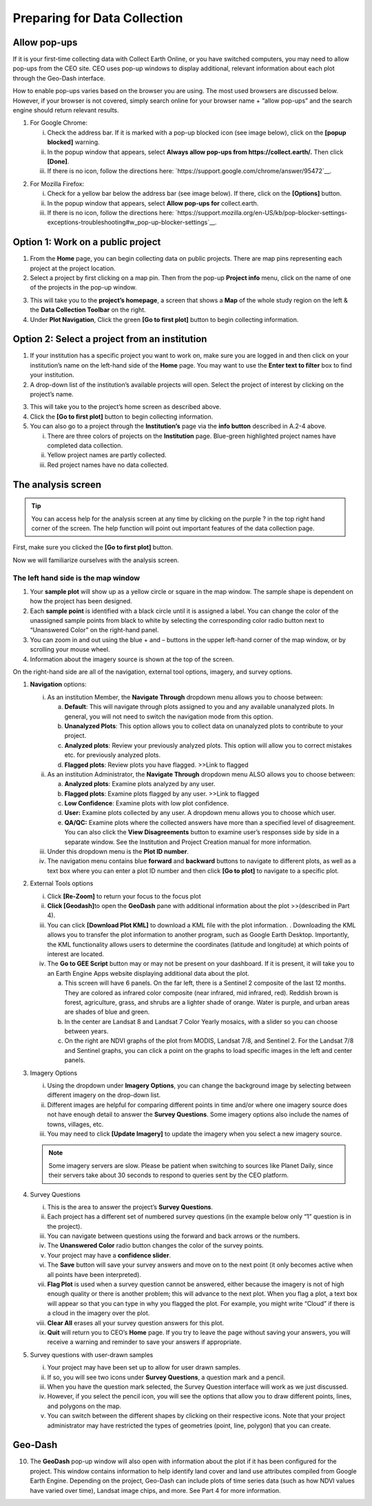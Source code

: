 Preparing for Data Collection
=============================

Allow pop-ups
-------------

If it is your first-time collecting data with Collect Earth Online, or you have switched computers, you may need to allow pop-ups from the CEO site. CEO uses pop-up windows to display additional, relevant information about each plot through the Geo-Dash interface.

How to enable pop-ups varies based on the browser you are using. The most used browsers are discussed below. However, if your browser is not covered, simply search online for your browser name + “allow pop-ups” and the search engine should return relevant results.

1. For Google Chrome:

   i.   Check the address bar. If it is marked with a pop-up blocked icon (see image below), click on the **[popup blocked]** warning.

   ii.  In the popup window that appears, select **Always allow pop-ups from https://collect.earth/.** Then click **[Done]**.

   iii. If there is no icon, follow the directions here: `https://support.google.com/chrome/answer/95472`__.

.. thumbnail:: ../images/prepare1.png
   :title: The pop-up blocked icon for Chrome.
   :group: preparing

2. For Mozilla Firefox:

   i.   Check for a yellow bar below the address bar (see image below). If there, click on the **[Options]** button.

   ii.  In the popup window that appears, select **Allow pop-ups for** collect.earth.

   iii. If there is no icon, follow the directions here: `https://support.mozilla.org/en-US/kb/pop-blocker-settings-exceptions-troubleshooting#w_pop-up-blocker-settings`__.

.. thumbnail:: ../images/prepare2.png
   :title: The pop-up blocked icon for Firefox.
   :group: preparing


Option 1: Work on a public project
----------------------------------

1. From the **Home** page, you can begin collecting data on public projects. There are map pins representing each project at the project location.

2. Select a project by first clicking on a map pin. Then from the pop-up **Project info** menu, click on the name of one of the projects in the pop-up window.

.. thumbnail:: ../images/prepare3.png
   :title: Joining a public project.
   :group: preparing

3. This will take you to the **project’s homepage**, a screen that shows a **Map** of the whole study region on the left & the **Data Collection Toolbar** on the right.

4. Under **Plot Navigation**, Click the green **[Go to first plot]** button to begin collecting information.

.. thumbnail:: ../images/prepare4.png
   :title: The project's homepage.
   :group: preparing


Option 2: Select a project from an institution
----------------------------------------------

1. If your institution has a specific project you want to work on, make sure you are logged in and then click on your institution’s name on the left-hand side of the **Home** page. You may want to use the **Enter text to filter** box to find your institution.

2. A drop-down list of the institution’s available projects will open. Select the project of interest by clicking on the project’s name.

.. thumbnail:: ../images/prepare5.png
   :title: Navigating to a project from an institution.
   :group: preparing

3. This will take you to the project’s home screen as described above.

4. Click the **[Go to first plot]** button to begin collecting information.

5. You can also go to a project through the **Institution’s** page via the **info button** described in A.2-4 above.

   i.   There are three colors of projects on the **Institution** page. Blue-green highlighted project names have completed data collection.

   ii.  Yellow project names are partly collected.

   iii. Red project names have no data collected.

The analysis screen
-------------------

.. tip::
   
   You can access help for the analysis screen at any time by clicking on the purple ? in the top right hand corner of the screen. The help function will point out important features of the data collection page.
   
   .. thumbnail:: ../images/prepare6.png
      :title: The help for the analysis screen.
      :group: preparing

First, make sure you clicked the **[Go to first plot]** button.

Now we will familiarize ourselves with the analysis screen. 

The left hand side is the map window
++++++++++++++++++++++++++++++++++++

1.   Your **sample plot** will show up as a yellow circle or square in the map window. The sample shape is dependent on how the project has been designed.

2.   Each **sample point** is identified with a black circle until it is assigned a label. You can change the color of the unassigned sample points from black to white by selecting the corresponding color radio button next to “Unanswered Color” on the right-hand panel.

3.   You can zoom in and out using the blue + and – buttons in the upper left-hand corner of the map window, or by scrolling your mouse wheel.

4.   Information about the imagery source is shown at the top of the screen.

On the right-hand side are all of the navigation, external tool options, imagery, and survey options.

1. **Navigation** options:

   i.   As an institution Member, the **Navigate Through** dropdown menu allows you to choose between:

        a. **Default**: This will navigate through plots assigned to you and any available unanalyzed plots. In general, you will not need to switch the navigation mode from this option.

        b. **Unanalyzed Plots**: This option allows you to collect data on unanalyzed plots to contribute to your project.

        c. **Analyzed plots**: Review your previously analyzed plots. This option will allow you to correct mistakes etc. for previously analyzed plots.

        d. **Flagged plots**: Review plots you have flagged. >>Link to flagged

   ii.  As an institution Administrator, the **Navigate Through** dropdown menu ALSO allows you to choose between:

        a. **Analyzed plots**: Examine plots analyzed by any user.

        b. **Flagged plots**: Examine plots flagged by any user. >>Link to flagged

        c. **Low Confidence**: Examine plots with low plot confidence.

        d. **User:** Examine plots collected by any user. A dropdown menu allows you to choose which user.

        e. **QA/QC:** Examine plots where the collected answers have more than a specified level of disagreement. You can also click the **View Disagreements** button to examine user’s responses side by side in a separate window. See the Institution and Project Creation manual for more information.

   iii. Under this dropdown menu is the **Plot ID number**.

   iv.  The navigation menu contains blue **forward** and **backward** buttons to navigate to different plots, as well as a text box where you can enter a plot ID number and then click **[Go to plot]** to navigate to a specific plot.

2. External Tools options

   i.   Click **[Re-Zoom]** to return your focus to the focus plot

   ii.  **Click [Geodash]**\ to open the **GeoDash** pane with additional information about the plot >>(described in Part 4).

   iii. You can click **[Download Plot KML]** to download a KML file with the plot information. . Downloading the KML allows you to transfer the plot information to another program, such as Google Earth Desktop. Importantly, the KML functionality allows users to determine the coordinates (latitude and longitude) at which points of interest are located.

   iv.  The **Go to GEE Script** button may or may not be present on your dashboard. If it is present, it will take you to an Earth Engine Apps website displaying additional data about the plot.

        a. This screen will have 6 panels. On the far left, there is a Sentinel 2 composite of the last 12 months. They are colored as infrared color composite (near infrared, mid infrared, red). Reddish brown is forest, agriculture, grass, and shrubs are a lighter shade of orange. Water is purple, and urban areas are shades of blue and green.

        b. In the center are Landsat 8 and Landsat 7 Color Yearly mosaics, with a slider so you can choose between years.

        c. On the right are NDVI graphs of the plot from MODIS, Landsat 7/8, and Sentinel 2. For the Landsat 7/8 and Sentinel graphs, you can click a point on the graphs to load specific images in the left and center panels.

3. Imagery Options

   i.   Using the dropdown under **Imagery Options**, you can change the background image by selecting between different imagery on the        drop-down list.

   ii.  Different images are helpful for comparing different points in time and/or where one imagery source does not have enough detail to answer the **Survey Questions**. Some imagery options also include the names of towns, villages, etc.

   iii. You may need to click **[Update Imagery]** to update the imagery when you select a new imagery source.

   .. note::
      
      Some imagery servers are slow. Please be patient when switching to sources like Planet Daily, since their servers take about 30 seconds to respond to queries sent by the CEO platform.

4. Survey Questions

   i.    This is the area to answer the project’s **Survey Questions**.

   ii.   Each project has a different set of numbered survey questions (in the example below only “1” question is in the project).

   iii.  You can navigate between questions using the forward and back arrows or the numbers.

   iv.   The **Unanswered Color** radio button changes the color of the survey points.

   v.    Your project may have a **confidence slider**.

   vi.   The **Save** button will save your survey answers and move on to the next point (it only becomes active when all points have been interpreted).

   vii.  **Flag Plot** is used when a survey question cannot be answered, either because the imagery is not of high enough quality or there is another problem; this will advance to the next plot. When you flag a plot, a text box will appear so that you can type in why you flagged the plot. For example, you might write “Cloud” if there is a cloud in the imagery over the plot.

   viii. **Clear All** erases all your survey question answers for this plot.

   ix.   **Quit** will return you to CEO’s **Home** page. If you try to leave the page without saving your answers, you will receive a warning and reminder to save your answers if appropriate.

5. Survey questions with user-drawn samples

   i.   Your project may have been set up to allow for user drawn samples.

   ii.  If so, you will see two icons under **Survey Questions**, a question mark and a pencil.

   iii. When you have the question mark selected, the Survey Question interface will work as we just discussed.

   iv.  However, if you select the pencil icon, you will see the options that allow you to draw different points, lines, and polygons on the map.

   v.   You can switch between the different shapes by clicking on their respective icons. Note that your project administrator may have restricted the types of geometries (point, line, polygon) that you can create.

.. thumbnail:: ../images/interp1.png
   :title: Conifer forest.
   :group: interpretation

Geo-Dash
--------

10. The **GeoDash** pop-up window will also open with information about the plot if it has been configured for the project. This window contains information to help identify land cover and land use attributes compiled from Google Earth Engine. Depending on the project, Geo-Dash can include plots of time series data (such as how NDVI values have varied over time), Landsat image chips, and more. See Part 4 for more information.